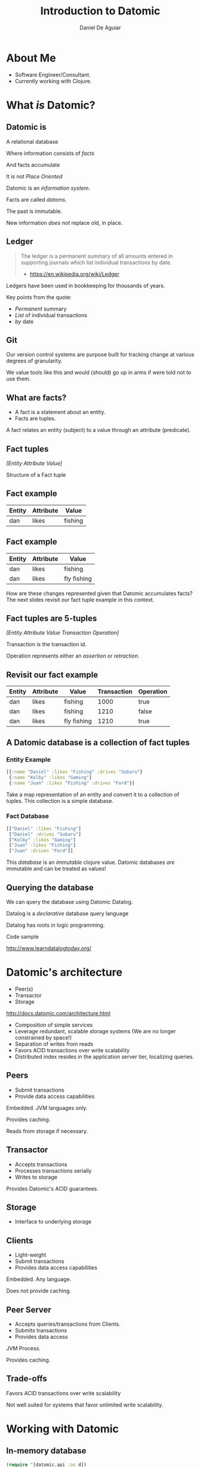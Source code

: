 #    -*- mode: org -*-
#+OPTIONS: reveal_center:t reveal_progress:t reveal_history:t reveal_control:t
#+OPTIONS: reveal_mathjax:t reveal_rolling_links:t reveal_keyboard:t reveal_overview:t num:nil
#+OPTIONS: reveal_width:1200 reveal_height:800
#+OPTIONS: toc:1
#+REVEAL_MARGIN: 0.2
#+REVEAL_MIN_SCALE: 0.5
#+REVEAL_MAX_SCALE: 2.5
#+REVEAL_TRANS: none
#+REVEAL_THEME: night
#+REVEAL_HLEVEL: 999
#+REVEAL_EXTRA_CSS: ./presentation.css

#+TITLE: Introduction to Datomic
#+AUTHOR: Daniel De Aguiar
#+EMAIL: ddeaguiar@gmail.com

* About Me
- Software Engineer/Consultant.
- Currently working with Clojure.
* What /is/ Datomic?
** Datomic is

#+ATTR_REVEAL: :frag (appear)
A relational database

#+ATTR_REVEAL: :frag (appear)
Where information consists of /facts/

#+ATTR_REVEAL: :frag (appear)
And facts accumulate

#+ATTR_REVEAL: :frag (appear)
It is not /Place Oriented/

#+BEGIN_NOTES
Datomic is an /information system/.

Facts are called /datoms/.

The past is immutable.

New information /does not/ replace old, in place.
#+END_NOTES

** Ledger

#+ATTR_REVEAL: :frag (appear)
#+BEGIN_QUOTE
The ledger is a permanent summary of all amounts entered in supporting
journals which list individual transactions by date.
- https://en.wikipedia.org/wiki/Ledger
#+END_QUOTE

#+BEGIN_NOTES
Ledgers have been used in bookkeeping for thousands of years.

Key points from the quote:
- /Permanent/ summary
- /List/ of individual transactions
- /by/ date
#+END_NOTES

** Git

#+BEGIN_NOTES
Our version control systems are purpose built for tracking change at various degrees of granularity.

We value tools like this and would (should) go up in arms if were told not to use them.
#+END_NOTES

** What are facts?
#+ATTR_REVEAL: :frag (appear)
- A fact is a statement about an entity.
- Facts are tuples.

#+BEGIN_NOTES
A fact relates an entity (subject) to a value through an attribute (predicate).
#+END_NOTES

** Fact tuples

/[Entity Attribute Value]/

#+BEGIN_NOTES
Structure of a Fact tuple
#+END_NOTES

** Fact example
#+ATTR_HTML: :width 100%
| Entity | Attribute | Value    |
|--------+-----------+----------|
| dan    | likes     | fishing  |

** Fact example
#+ATTR_HTML: :width 100%
| Entity | Attribute | Value          |
|--------+-----------+----------------|
| dan    | likes     | fishing        |
| dan    | likes     | fly fishing    |

#+BEGIN_NOTES
How are these changes represented given that Datomic accumulates facts?
The next slides revisit our fact tuple example in this context.
#+END_NOTES

** Fact tuples are 5-tuples
/[Entity Attribute Value Transaction Operation]/

#+BEGIN_NOTES
Transaction is the transaction id.

Operation represents either an /assertion/ or /retraction/.
#+END_NOTES

** Revisit our fact example
#+ATTR_HTML: :width 100%
| Entity | Attribute | Value          | Transaction | Operation |
|--------+-----------+----------------+-------------+-----------|
| dan    | likes     | fishing        |        1000 | true      |
| dan    | likes     | fishing        |        1210 | false     |
| dan    | likes     | fly fishing    |        1210 | true      |

** A Datomic database is a collection of fact tuples
*** Entity Example
#+BEGIN_SRC clojure
[{:name "Daniel" :likes "Fishing" :drives "Subaru"}
 {:name "Kolby" :likes "Gaming"}
 {:name "Juan" :likes "Fishing" :drives "Ford"}]
#+END_SRC

#+BEGIN_NOTES
Take a map representation of an entity and convert it to a collection
of tuples. This collection is a simple database.
#+END_NOTES

*** Fact Database
#+BEGIN_SRC clojure
[["Daniel" :likes "Fishing"]
 ["Daniel" :drives "Subaru"]
 ["Kolby" :likes "Gaming"]
 ["Juan" :likes "Fishing"]
 ["Juan" :drives "Ford"]]
#+END_SRC

#+BEGIN_NOTES
This /database/ is an /immutable/ clojure value.
Datomic databases /are/ immutable and can be treated as values!
#+END_NOTES

** Querying the database

We can query the database using Datomic Datalog.

#+ATTR_REVEAL: :frag (appear)
Datalog is a /declarative/ database query language

#+BEGIN_NOTES
Datalog has roots in logic programming.
#+END_NOTES

#+ATTR_REVEAL: :frag (appear)
Code sample

#+ATTR_REVEAL: :frag (appear)
http://www.learndatalogtoday.org/

* Datomic's architecture

- Peer(s)
- Transactor
- Storage

http://docs.datomic.com/architecture.html

#+BEGIN_NOTES
- Composition of simple services
- Leverage redundant, scalable storage systems (We are no longer constrained by space!)
- Separation of writes from reads
- Favors ACID transactions over write scalability
- Distributed index resides in the application server tier, localizing queries.
#+END_NOTES

** Peers
- Submit transactions
- Provide data access capabilities

#+BEGIN_NOTES
Embedded. JVM languages only.

Provides caching.

Reads from storage if necessary.
#+END_NOTES

** Transactor
- Accepts transactions
- Processes transactions serially
- Writes to storage

#+BEGIN_NOTES
Provides Datomic's ACID guarantees.
#+END_NOTES

** Storage
- Interface to underlying storage
** Clients
- Light-weight
- Submit transactions
- Provides data access capabilities

#+BEGIN_NOTES
Embedded. Any language.

Does not provide caching.

#+END_NOTES

** Peer Server
- Accepts queries/transactions from Clients.
- Submits transactions
- Provides data access

#+BEGIN_NOTES
JVM Process.

Provides caching.
#+END_NOTES

** Trade-offs
Favors ACID transactions over write scalability

#+BEGIN_NOTES
Not well suited for systems that favor unlimited write scalability.
#+END_NOTES
* Working with Datomic
** In-memory database
#+BEGIN_SRC clojure
(require '[datomic.api :as d])

(def uri "datomic:mem://my-db")

(d/create-database uri)

(def conn (d/connect uri))
(def db (d/db conn))
#+END_SRC

#+BEGIN_NOTES
The database as a value that is passed to functions.

We'll see how powerful this is later when we demonstrate:
- Applying prospective changes.
#+END_NOTES
** Schema
#+BEGIN_SRC clojure
[{:db/ident       :person/name
  :db/doc         "The person's name"
  :db/valueType   :db.type/string
  :db/unique      :db.unique/identity
  :db/cardinality :db.cardinality/one}
 {:db/ident       :person/likes
  :db/doc         "The person's hobby"
  :db/valueType   :db.type/string
  :db/cardinality :db.cardinality/one}
 {:db/ident       :person/drives
  :db/doc         "The model of vehicle the person drives."
  :db/valueType   :db.type/string
  :db/cardinality :db.cardinality/one}
 {:db/ident       :person/secretNumber
  :db/doc         "A super secret number"
  :db/valueType   :db.type/integer
  :db/cardinality :db.cardinality/one}]
#+END_SRC

#+ATTR_REVEAL: :frag (appear)
Code sample

** Prospective changes
Changes can be applied to a database value /locally/.

#+BEGIN_NOTES
Using the same semantics of `transact`
#+END_NOTES

#+ATTR_REVEAL: :frag (appear)
Code sample

** History
The history of changes can be queried.

#+ATTR_REVEAL: :frag (appear)
Code sample

** Time
The database viewed at different points in time.

#+ATTR_REVEAL: :frag (appear)
Code sample

** Adhoc Filtering
The database can be filtered using arbitrary predicates.

#+ATTR_REVEAL: :frag (appear)
Code sample

** Datomic + Scala
- Datomic provides Java APIs.
- [[http://www.scalamolecule.org/][Molecule library]]
- [[https://github.com/dwhjames/datomisca][Datomisca library]]

#+BEGIN_NOTES
Datomisca has not been updated in some time.
#+END_NOTES
*** Talks
- [[http://www.scalamolecule.org/][Molecule videos]]
- [[https://www.youtube.com/watch?v=AFakD8e7WsQ][Clojure is a Foreign Country: Combining Datomic with Scala - Peter Brachwitz]]

** Datomic Indexes

| Desired read shape | Datomic supports via         |
|--------------------+------------------------------|
| k/v                | AVET                         |
| row                | EAVT                         |
| column             | AEVT                         |
| document           | EAVT, partitions, components |
| graph              | VAET                         |

From: /Why Datomic, Part 1/

(http://www.datomic.com/videos.html)

#+BEGIN_NOTES
Datomic's indexes support different ways of reading data.

This does not have to be an upfront design decision.
#+END_NOTES

* Wrapping up
- http://www.datomic.com/

#+ATTR_REVEAL: :frag (appear)
If you'd like to talk more about Datomic and/or Clojure at your organization, let me know!

#+BEGIN_NOTES
Hand out Datomic stickers!
#+END_NOTES
